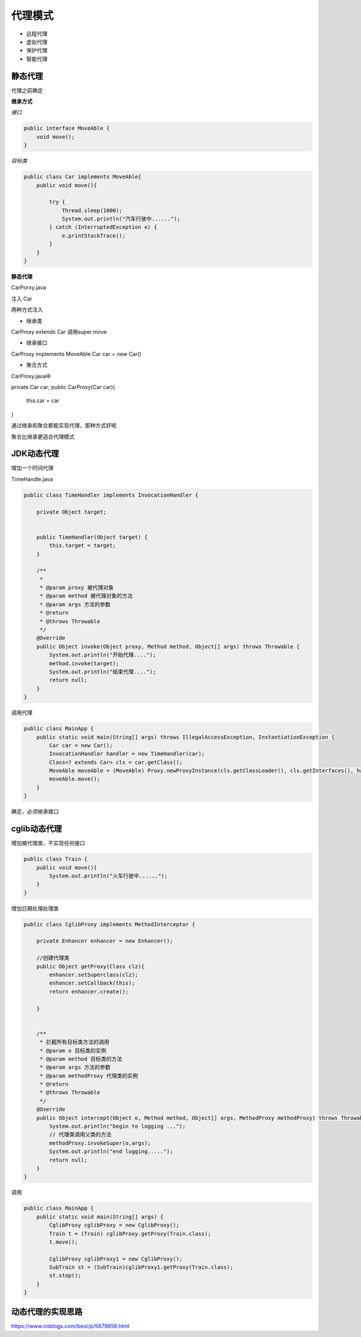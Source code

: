 代理模式
=============

- 远程代理
- 虚拟代理
- 保护代理
- 智能代理


静态代理
---------------

代理之前确定

**继承方式**

*接口*

.. code:: java

    public interface MoveAble {
        void move();
    }


*目标类*

.. code:: java

    public class Car implements MoveAble{
        public void move(){

            try {
                Thread.sleep(1000);
                System.out.println("汽车行驶中......");
            } catch (InterruptedException e) {
                e.printStackTrace();
            }
        }
    }

**静态代理**

.. code:: java

CarPorxy.java

注入 Car

两种方式注入

- 继承类

CarProxy extends Car
调用super.move

- 继承接口

CarProxy implements MoveAble
Car car = new Car()

- 聚合方式

CarProxy.java中

private Car car;
public CarProxy(Car car){
    this.car = car
}



通过继承和聚合都能实现代理，那种方式好呢

聚合比继承更适合代理模式



JDK动态代理
------------------

增加一个时间代理

TimeHandle.java

.. code:: java

    public class TimeHandler implements InvocationHandler {

        private Object target;


        public TimeHandler(Object target) {
            this.target = target;
        }

        /**
         *
         * @param proxy 被代理对象
         * @param method 被代理对象的方法
         * @param args 方法的参数
         * @return
         * @throws Throwable
         */
        @Override
        public Object invoke(Object proxy, Method method, Object[] args) throws Throwable {
            System.out.println("开始代理....");
            method.invoke(target);
            System.out.println("结束代理....");
            return null;
        }
    }

调用代理

.. code:: java

    public class MainApp {
        public static void main(String[] args) throws IllegalAccessException, InstantiationException {
            Car car = new Car();
            InvocationHandler handler = new TimeHandler(car);
            Class<? extends Car> cls = car.getClass();
            MoveAble moveAble = (MoveAble) Proxy.newProxyInstance(cls.getClassLoader(), cls.getInterfaces(), handler);
            moveAble.move();
        }
    }




确定，必须继承接口


cglib动态代理
----------------------

增加被代理类，不实现任何接口

.. code:: java

    public class Train {
        public void move(){
            System.out.println("火车行驶中......");
        }
    }

增加日期处理处理类

.. code:: java


    public class CglibProxy implements MethodInterceptor {

        private Enhancer enhancer = new Enhancer();

        //创建代理类
        public Object getProxy(Class clz){
            enhancer.setSuperclass(clz);
            enhancer.setCallback(this);
            return enhancer.create();

        }


        /**
         * 拦截所有目标类方法的调用
         * @param o 目标类的实例
         * @param method 目标类的方法
         * @param args 方法的参数
         * @param methodProxy 代理类的实例
         * @return
         * @throws Throwable
         */
        @Override
        public Object intercept(Object o, Method method, Object[] args, MethodProxy methodProxy) throws Throwable {
            System.out.println("begin to logging ...");
            // 代理类调用父类的方法
            methodProxy.invokeSuper(o,args);
            System.out.println("end logging.....");
            return null;
        }
    }


调用 

.. code:: java

    public class MainApp {
        public static void main(String[] args) {
            CglibProxy cglibProxy = new CglibProxy();
            Train t = (Train) cglibProxy.getProxy(Train.class);
            t.move();

            CglibProxy cglibProxy1 = new CglibProxy();
            SubTrain st = (SubTrain)cglibProxy1.getProxy(Train.class);
            st.stop();
        }
    }

动态代理的实现思路
--------------------------





https://www.cnblogs.com/best/p/5679656.html